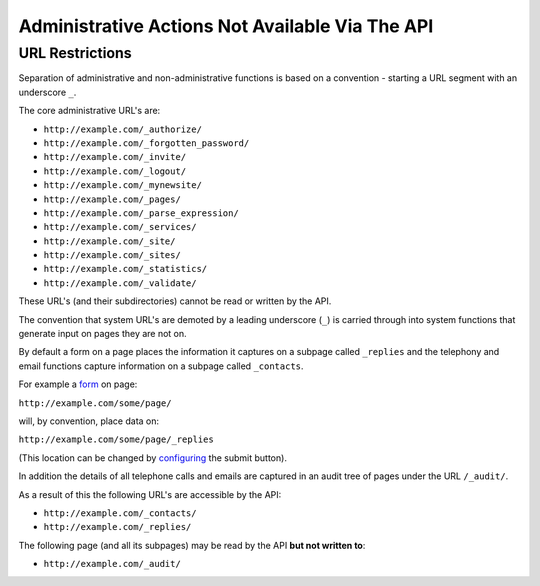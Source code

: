 ================================================
Administrative Actions Not Available Via The API
================================================

URL Restrictions
----------------

Separation of administrative and non-administrative functions is based on a convention - starting a URL segment with an underscore ``_``.

The core administrative URL's are:

* ``http://example.com/_authorize/``
* ``http://example.com/_forgotten_password/``
* ``http://example.com/_invite/``
* ``http://example.com/_logout/``
* ``http://example.com/_mynewsite/``
* ``http://example.com/_pages/``
* ``http://example.com/_parse_expression/``
* ``http://example.com/_services/``
* ``http://example.com/_site/``
* ``http://example.com/_sites/``
* ``http://example.com/_statistics/``
* ``http://example.com/_validate/``

These URL's (and their subdirectories) cannot be read or written by the API.

The convention that system URL's are demoted by a leading underscore (``_``) is carried through into system functions that generate input on pages they are not on.

By default a form on a page places the information it captures on a subpage called ``_replies`` and the telephony and email functions capture information on a subpage called ``_contacts``.

For example a `form`_ on page:

``http://example.com/some/page/``

will, by convention, place data on:

``http://example.com/some/page/_replies``

(This location can be changed by `configuring`_ the submit button).

In addition the details of all telephone calls and emails are captured in an audit tree of pages under the URL ``/_audit/``.

As a result of this the following URL's are accessible by the API:

* ``http://example.com/_contacts/``
* ``http://example.com/_replies/``

The following page (and all its subpages) may be read by the API **but not written to**:

* ``http://example.com/_audit/``


.. _form: http://documentation.vixo.com/contents/indepth/making-forms.html

.. _submit button: http://documentation.vixo.com/contents/vixo-functions/web-forms/form-button.html

.. _configuring: http://documentation.vixo.com/contents/vixo-functions/web-forms/form-button.html
